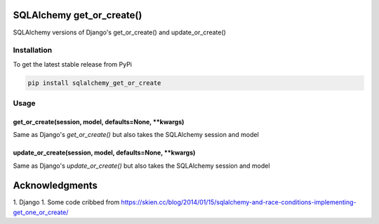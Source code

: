 SQLAlchemy get_or_create()
==========================

SQLAlchemy versions of Django's get_or_create() and update_or_create()

Installation
------------

To get the latest stable release from PyPi

.. code-block:: bash

    pip install sqlalchemy_get_or_create

Usage
-----

get_or_create(session, model, defaults=None, **kwargs)
~~~~~~~~~~~~~~~~~~~~~~~~~~~~~~~~~~~~~~~~~~~~~~~~~~~~~~

Same as Django's `get_or_create()` but also takes the SQLAlchemy session and model

update_or_create(session, model, defaults=None, **kwargs)
~~~~~~~~~~~~~~~~~~~~~~~~~~~~~~~~~~~~~~~~~~~~~~~~~~~~~~~~~

Same as Django's `update_or_create()` but also takes the SQLAlchemy session and model

Acknowledgments
===============

1. Django
1. Some code cribbed from https://skien.cc/blog/2014/01/15/sqlalchemy-and-race-conditions-implementing-get_one_or_create/
